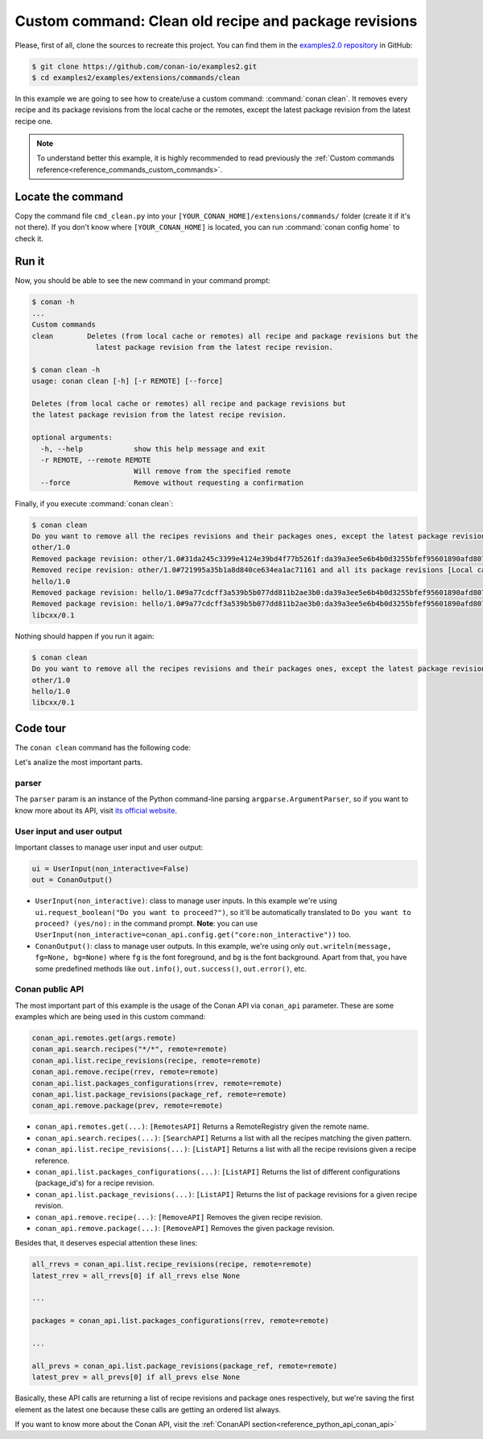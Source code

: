 .. _examples_extensions_commands_clean_revisions:

Custom command: Clean old recipe and package revisions
======================================================

Please, first of all, clone the sources to recreate this project. You can find them in the
`examples2.0 repository <https://github.com/conan-io/examples2>`_ in GitHub:

.. code-block:: bash

    $ git clone https://github.com/conan-io/examples2.git
    $ cd examples2/examples/extensions/commands/clean


In this example we are going to see how to create/use a custom command: :command:`conan clean`. It removes
every recipe and its package revisions from the local cache or the remotes, except the latest package revision from
the latest recipe one.

.. note::

    To understand better this example, it is highly recommended to read previously the :ref:`Custom commands reference<reference_commands_custom_commands>`.


Locate the command
------------------

Copy the command file ``cmd_clean.py`` into your ``[YOUR_CONAN_HOME]/extensions/commands/`` folder (create it if it's not there).
If you don't know where ``[YOUR_CONAN_HOME]`` is located, you can run :command:`conan config home` to check it.


Run it
------

Now, you should be able to see the new command in your command prompt:

.. code-block:: bash

    $ conan -h
    ...
    Custom commands
    clean        Deletes (from local cache or remotes) all recipe and package revisions but the
                   latest package revision from the latest recipe revision.

    $ conan clean -h
    usage: conan clean [-h] [-r REMOTE] [--force]

    Deletes (from local cache or remotes) all recipe and package revisions but
    the latest package revision from the latest recipe revision.

    optional arguments:
      -h, --help            show this help message and exit
      -r REMOTE, --remote REMOTE
                            Will remove from the specified remote
      --force               Remove without requesting a confirmation


Finally, if you execute :command:`conan clean`:

.. code-block:: bash

    $ conan clean
    Do you want to remove all the recipes revisions and their packages ones, except the latest package revision from the latest recipe one? (yes/no): yes
    other/1.0
    Removed package revision: other/1.0#31da245c3399e4124e39bd4f77b5261f:da39a3ee5e6b4b0d3255bfef95601890afd80709#a16985deb2e1aa73a8480faad22b722c [Local cache]
    Removed recipe revision: other/1.0#721995a35b1a8d840ce634ea1ac71161 and all its package revisions [Local cache]
    hello/1.0
    Removed package revision: hello/1.0#9a77cdcff3a539b5b077dd811b2ae3b0:da39a3ee5e6b4b0d3255bfef95601890afd80709#cee90a74944125e7e9b4f74210bfec3f [Local cache]
    Removed package revision: hello/1.0#9a77cdcff3a539b5b077dd811b2ae3b0:da39a3ee5e6b4b0d3255bfef95601890afd80709#7cddd50952de9935d6c3b5b676a34c48 [Local cache]
    libcxx/0.1

Nothing should happen if you run it again:

.. code-block:: bash

    $ conan clean
    Do you want to remove all the recipes revisions and their packages ones, except the latest package revision from the latest recipe one? (yes/no): yes
    other/1.0
    hello/1.0
    libcxx/0.1

Code tour
---------

The ``conan clean`` command has the following code:

.. code-block:: python
    :caption: cmd_clean.py

    from conan.api.conan_api import ConanAPI
    from conan.api.output import ConanOutput, Color
    from conan.cli.command import OnceArgument, conan_command
    from conans.client.userio import UserInput


    recipe_color = Color.BRIGHT_BLUE
    removed_color = Color.BRIGHT_YELLOW


    @conan_command(group="Custom commands")
    def clean(conan_api: ConanAPI, parser, *args):
        """
        Deletes (from local cache or remotes) all recipe and package revisions but
        the latest package revision from the latest recipe revision.
        """
        parser.add_argument('-r', '--remote', action=OnceArgument,
                            help='Will remove from the specified remote')
        parser.add_argument('--force', default=False, action='store_true',
                            help='Remove without requesting a confirmation')
        args = parser.parse_args(*args)

        def confirmation(message):
            return args.force or ui.request_boolean(message)

        ui = UserInput(non_interactive=False)
        out = ConanOutput()
        remote = conan_api.remotes.get(args.remote) if args.remote else None
        output_remote = remote or "Local cache"

        # Getting all the recipes
        recipes = conan_api.search.recipes("*/*", remote=remote)
        if recipes and not confirmation("Do you want to remove all the recipes revisions and their packages ones, "
                                        "except the latest package revision from the latest recipe one?"):
            return
        for recipe in recipes:
            out.writeln(f"{str(recipe)}", fg=recipe_color)
            all_rrevs = conan_api.list.recipe_revisions(recipe, remote=remote)
            latest_rrev = all_rrevs[0] if all_rrevs else None
            for rrev in all_rrevs:
                if rrev != latest_rrev:
                    conan_api.remove.recipe(rrev, remote=remote)
                    out.writeln(f"Removed recipe revision: {rrev.repr_notime()} "
                                f"and all its package revisions [{output_remote}]", fg=removed_color)
                else:
                    packages = conan_api.list.packages_configurations(rrev, remote=remote)
                    for package_ref in packages:
                        all_prevs = conan_api.list.package_revisions(package_ref, remote=remote)
                        latest_prev = all_prevs[0] if all_prevs else None
                        for prev in all_prevs:
                        if prev != latest_prev:
                            conan_api.remove.package(prev, remote=remote)
                            out.writeln(f"Removed package revision: {prev.repr_notime()} [{output_remote}]", fg=removed_color)



Let's analize the most important parts.

parser
++++++

The ``parser`` param is an instance of the Python command-line parsing ``argparse.ArgumentParser``,
so if you want to know more about its API, visit `its official website <https://docs.python.org/3/library/argparse.html>`_.


User input and user output
++++++++++++++++++++++++++

Important classes to manage user input and user output:

.. code-block:: python

    ui = UserInput(non_interactive=False)
    out = ConanOutput()


* ``UserInput(non_interactive)``: class to manage user inputs. In this example we're using ``ui.request_boolean("Do you want to proceed?")``,
  so it'll be automatically translated to ``Do you want to proceed? (yes/no):`` in the command prompt.
  **Note**: you can use ``UserInput(non_interactive=conan_api.config.get("core:non_interactive"))`` too.
* ``ConanOutput()``: class to manage user outputs. In this example, we're using only ``out.writeln(message, fg=None, bg=None)``
  where ``fg`` is the font foreground, and ``bg`` is the font background. Apart from that, you have some predefined methods
  like ``out.info()``, ``out.success()``, ``out.error()``, etc.


Conan public API
++++++++++++++++

The most important part of this example is the usage of the Conan API via ``conan_api`` parameter. These are some examples
which are being used in this custom command:

.. code-block:: python

    conan_api.remotes.get(args.remote)
    conan_api.search.recipes("*/*", remote=remote)
    conan_api.list.recipe_revisions(recipe, remote=remote)
    conan_api.remove.recipe(rrev, remote=remote)
    conan_api.list.packages_configurations(rrev, remote=remote)
    conan_api.list.package_revisions(package_ref, remote=remote)
    conan_api.remove.package(prev, remote=remote)



* ``conan_api.remotes.get(...)``: ``[RemotesAPI]`` Returns a RemoteRegistry given the remote name.
* ``conan_api.search.recipes(...)``: ``[SearchAPI]`` Returns a list with all the recipes matching the given pattern.
* ``conan_api.list.recipe_revisions(...)``: ``[ListAPI]`` Returns a list with all the recipe revisions given a recipe reference.
* ``conan_api.list.packages_configurations(...)``: ``[ListAPI]`` Returns the list of different configurations (package_id's) for a recipe revision.
* ``conan_api.list.package_revisions(...)``: ``[ListAPI]`` Returns the list of package revisions for a given recipe revision.
* ``conan_api.remove.recipe(...)``: ``[RemoveAPI]`` Removes the given recipe revision.
* ``conan_api.remove.package(...)``: ``[RemoveAPI]`` Removes the given package revision.

Besides that, it deserves especial attention these lines:

.. code-block:: python

    all_rrevs = conan_api.list.recipe_revisions(recipe, remote=remote)
    latest_rrev = all_rrevs[0] if all_rrevs else None

    ...

    packages = conan_api.list.packages_configurations(rrev, remote=remote)

    ...

    all_prevs = conan_api.list.package_revisions(package_ref, remote=remote)
    latest_prev = all_prevs[0] if all_prevs else None

Basically, these API calls are returning a list of recipe revisions and package ones
respectively, but we're saving the first element as the latest one because these calls are
getting an ordered list always.


If you want to know more about the Conan API, visit the :ref:`ConanAPI section<reference_python_api_conan_api>`

